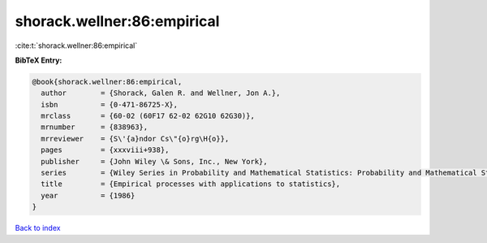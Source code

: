 shorack.wellner:86:empirical
============================

:cite:t:`shorack.wellner:86:empirical`

**BibTeX Entry:**

.. code-block:: bibtex

   @book{shorack.wellner:86:empirical,
     author        = {Shorack, Galen R. and Wellner, Jon A.},
     isbn          = {0-471-86725-X},
     mrclass       = {60-02 (60F17 62-02 62G10 62G30)},
     mrnumber      = {838963},
     mrreviewer    = {S\'{a}ndor Cs\"{o}rg\H{o}},
     pages         = {xxxviii+938},
     publisher     = {John Wiley \& Sons, Inc., New York},
     series        = {Wiley Series in Probability and Mathematical Statistics: Probability and Mathematical Statistics},
     title         = {Empirical processes with applications to statistics},
     year          = {1986}
   }

`Back to index <../By-Cite-Keys.html>`__
